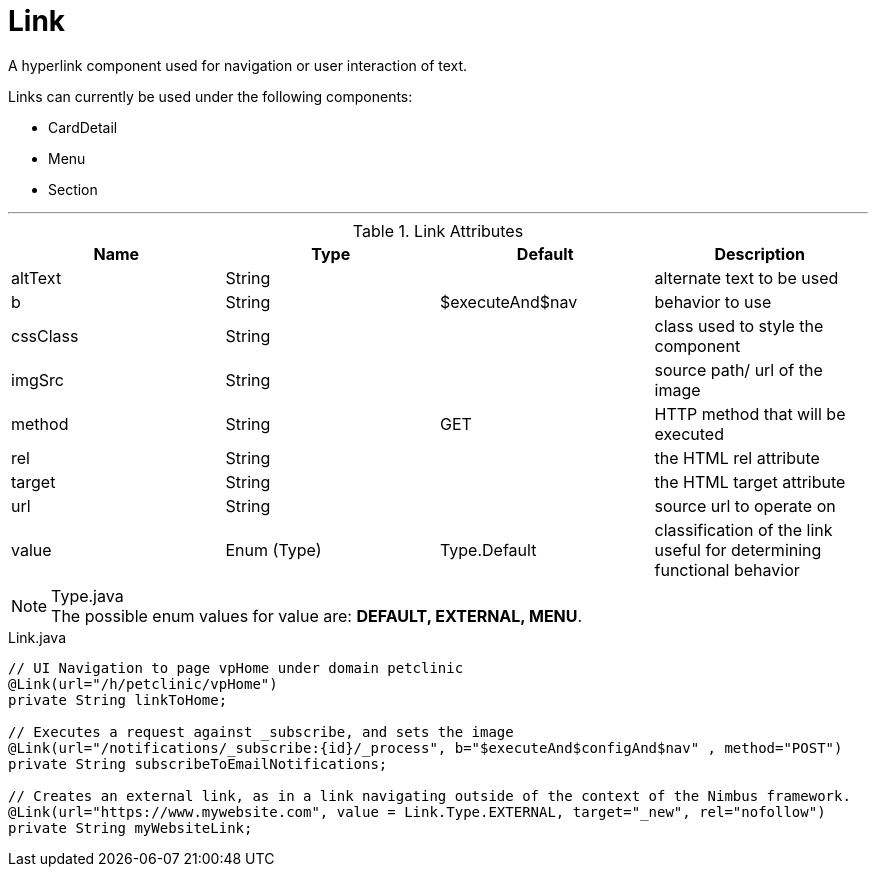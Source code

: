 [[view-config-annotation-link]]
= Link

[cols="4,^3,^3,10",options="header"]

A hyperlink component used for navigation or user interaction of text.

Links can currently be used under the following components:

* CardDetail
* Menu
* Section

'''

.Link Attributes
|=========================================================
| Name					| Type 			| Default 				| Description

| altText 				| String 		|  						| alternate text to be used
| b 					| String 		| $executeAnd$nav		| behavior to use
| cssClass				| String 		|  						| class used to style the component
| imgSrc 				| String 		|  						| source path/ url of the image
| method 				| String 		| GET 					| HTTP method that will be executed
| rel					| String		|						| the HTML rel attribute
| target				| String		|						| the HTML target attribute
| url 					| String 		| 		 				| source url to operate on
| value 				| Enum (Type)	| Type.Default			| classification of the link useful for determining functional behavior

|=========================================================

.Type.java
NOTE: The possible enum values for value are: *DEFAULT, EXTERNAL, MENU*.


[source,java,indent=0]
[subs="verbatim,attributes"]
.Link.java
----
// UI Navigation to page vpHome under domain petclinic
@Link(url="/h/petclinic/vpHome")
private String linkToHome;

// Executes a request against _subscribe, and sets the image
@Link(url="/notifications/_subscribe:{id}/_process", b="$executeAnd$configAnd$nav" , method="POST")
private String subscribeToEmailNotifications;

// Creates an external link, as in a link navigating outside of the context of the Nimbus framework.
@Link(url="https://www.mywebsite.com", value = Link.Type.EXTERNAL, target="_new", rel="nofollow")
private String myWebsiteLink;
----
